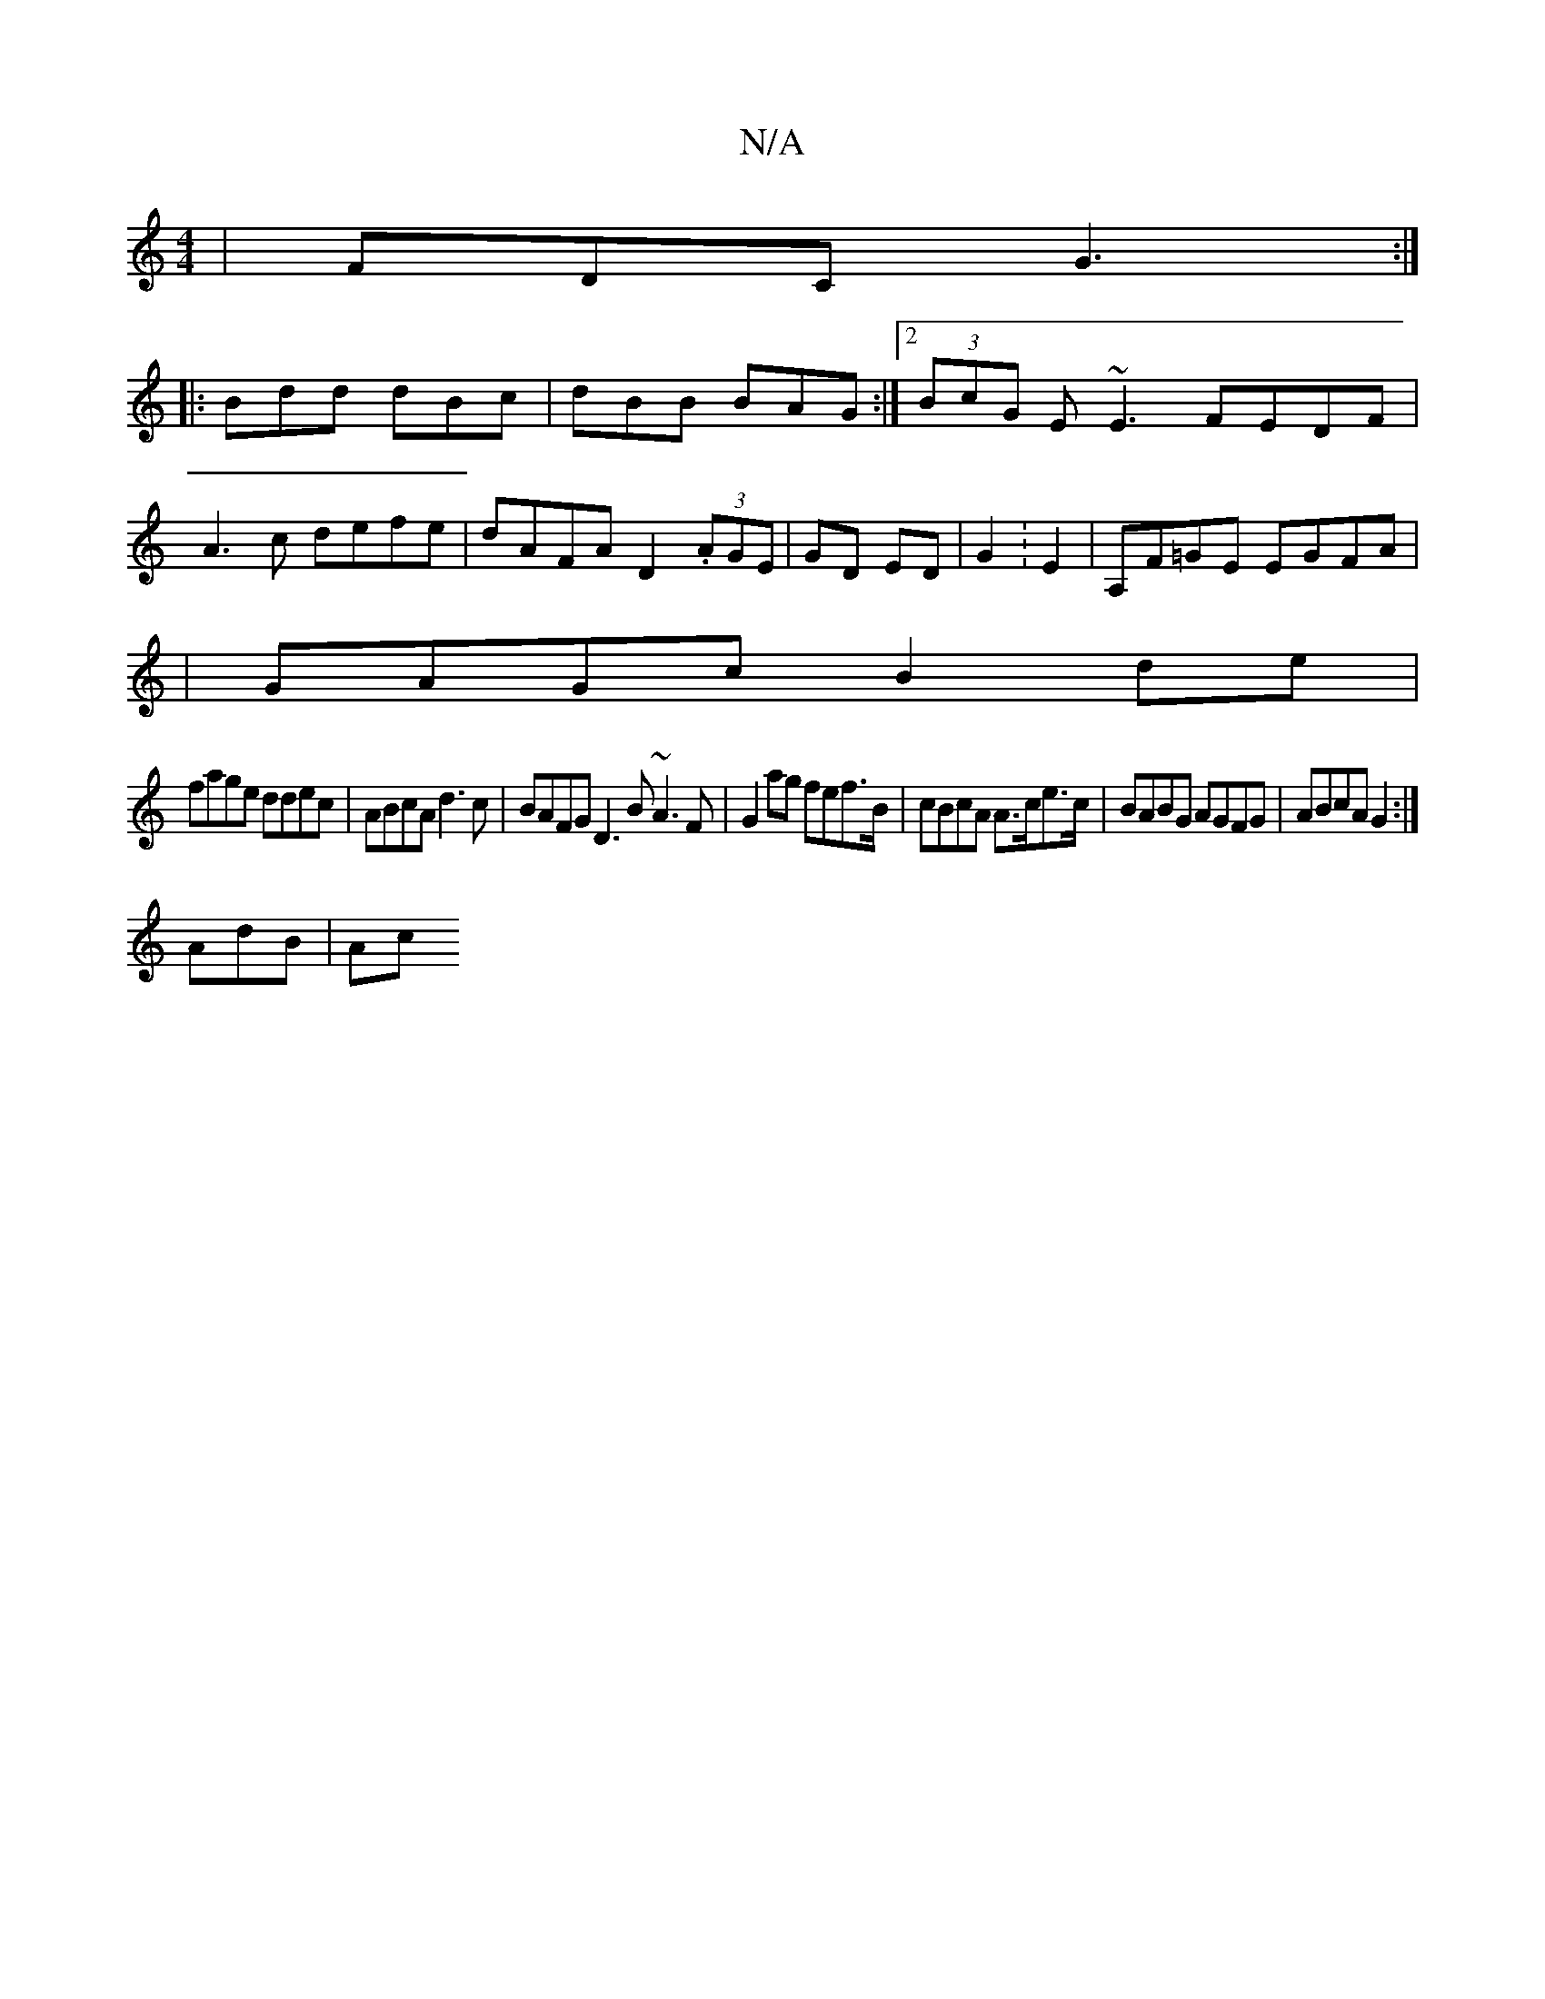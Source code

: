 X:1
T:N/A
M:4/4
R:N/A
K:Cmajor
| FDC G3 :|
|:Bdd dBc|dBB BAG:|2 (3BcG E~E3 FEDF|
A3c defe|dAFA D2 (3.AGE| GD ED|G2:E2|A,F=GE EGFA|
|
GAGc B2 de|
fage ddec|ABcA d3c|BAFG D3 B ~A3F|G2 ag fef>B|cBcA A>ce>c | BABG AGFG|ABcA G2:|
AdB|Ac